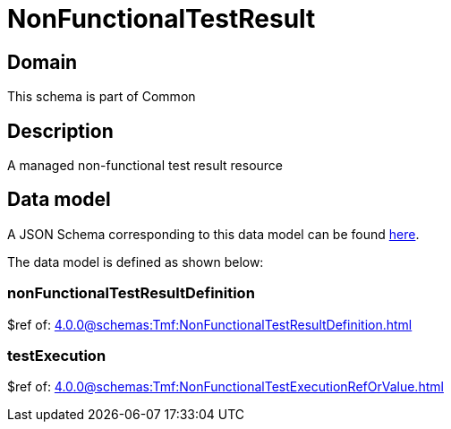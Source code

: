= NonFunctionalTestResult

[#domain]
== Domain

This schema is part of Common

[#description]
== Description
A managed non-functional test result resource


[#data_model]
== Data model

A JSON Schema corresponding to this data model can be found https://tmforum.org[here].

The data model is defined as shown below:


=== nonFunctionalTestResultDefinition
$ref of: xref:4.0.0@schemas:Tmf:NonFunctionalTestResultDefinition.adoc[]


=== testExecution
$ref of: xref:4.0.0@schemas:Tmf:NonFunctionalTestExecutionRefOrValue.adoc[]

